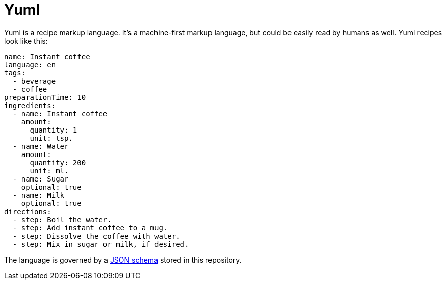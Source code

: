 = Yuml

Yuml is a recipe markup language.
It's a machine-first markup language, but could be easily read by humans as well.
Yuml recipes look like this:

[source, yml]
----
name: Instant coffee
language: en
tags:
  - beverage
  - coffee
preparationTime: 10
ingredients:
  - name: Instant coffee
    amount:
      quantity: 1
      unit: tsp.
  - name: Water
    amount:
      quantity: 200
      unit: ml.
  - name: Sugar
    optional: true
  - name: Milk
    optional: true
directions:
  - step: Boil the water.
  - step: Add instant coffee to a mug.
  - step: Dissolve the coffee with water.
  - step: Mix in sugar or milk, if desired.
----

The language is governed by a https://json-schema.org[JSON schema] stored in this repository.
